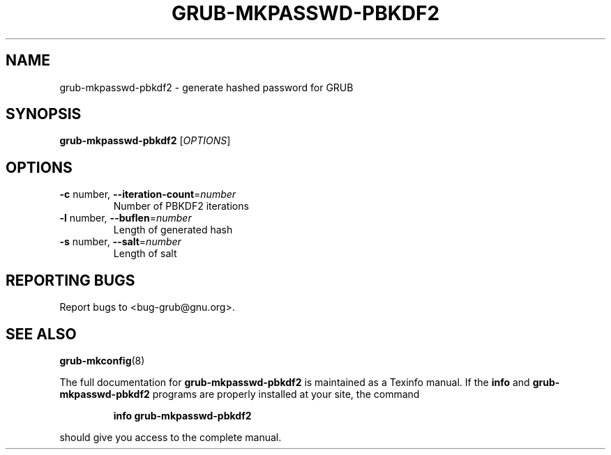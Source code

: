 .\" DO NOT MODIFY THIS FILE!  It was generated by help2man 1.40.11.
.TH GRUB-MKPASSWD-PBKDF2 "1" "April 2013" "grub-mkpasswd-pbkdf2 (GRUB) 1.99" "User Commands"
.SH NAME
grub-mkpasswd-pbkdf2 \- generate hashed password for GRUB
.SH SYNOPSIS
.B grub-mkpasswd-pbkdf2
[\fIOPTIONS\fR]
.SH OPTIONS
.TP
\fB\-c\fR number, \fB\-\-iteration\-count\fR=\fInumber\fR
Number of PBKDF2 iterations
.TP
\fB\-l\fR number, \fB\-\-buflen\fR=\fInumber\fR
Length of generated hash
.TP
\fB\-s\fR number, \fB\-\-salt\fR=\fInumber\fR
Length of salt
.SH "REPORTING BUGS"
Report bugs to <bug\-grub@gnu.org>.
.SH "SEE ALSO"
.BR grub-mkconfig (8)
.PP
The full documentation for
.B grub-mkpasswd-pbkdf2
is maintained as a Texinfo manual.  If the
.B info
and
.B grub-mkpasswd-pbkdf2
programs are properly installed at your site, the command
.IP
.B info grub-mkpasswd-pbkdf2
.PP
should give you access to the complete manual.
